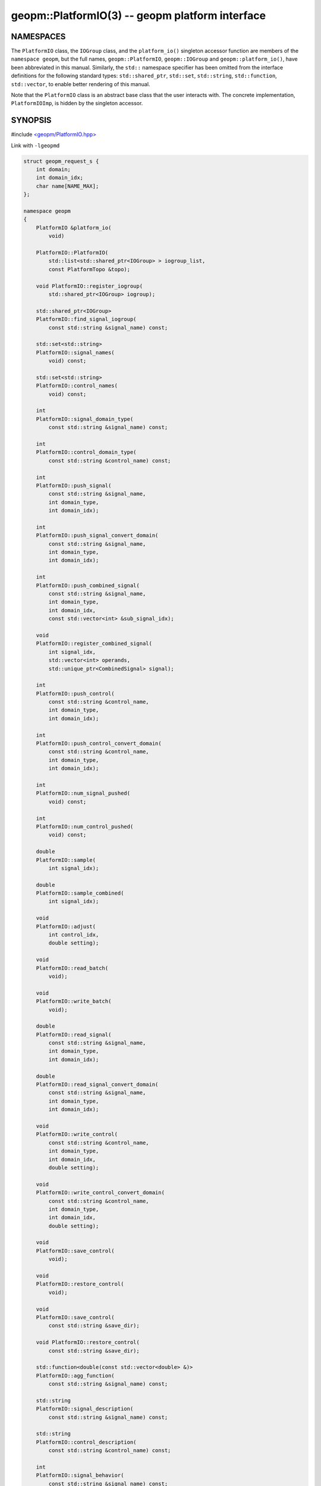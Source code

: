 .. role:: raw-html-m2r(raw)
   :format: html


geopm::PlatformIO(3) -- geopm platform interface
================================================






NAMESPACES
----------

The ``PlatformIO`` class, the ``IOGroup`` class, and the ``platform_io()``
singleton accessor function are members of the ``namespace geopm``\ , but
the full names, ``geopm::PlatformIO``\ , ``geopm::IOGroup`` and
``geopm::platform_io()``\ , have been abbreviated in this manual.
Similarly, the ``std::`` namespace specifier has been omitted from the
interface definitions for the following standard types:
``std::shared_ptr``\ , ``std::set``\ , ``std::string``\ , ``std::function``\ ,
``std::vector``\ , to enable better rendering of this manual.

Note that the ``PlatformIO`` class is an abstract base class that the
user interacts with.  The concrete implementation, ``PlatformIOImp``\ , is
hidden by the singleton accessor.

SYNOPSIS
--------

#include `<geopm/PlatformIO.hpp> <https://github.com/geopm/geopm/blob/dev/src/PlatformIO.hpp>`_\

Link with ``-lgeopmd``


.. code-block:: c++

    struct geopm_request_s {
        int domain;
        int domain_idx;
        char name[NAME_MAX];
    };

    namespace geopm
    {
        PlatformIO &platform_io(
            void)

        PlatformIO::PlatformIO(
            std::list<std::shared_ptr<IOGroup> > iogroup_list,
            const PlatformTopo &topo);

        void PlatformIO::register_iogroup(
            std::shared_ptr<IOGroup> iogroup);

        std::shared_ptr<IOGroup>
        PlatformIO::find_signal_iogroup(
            const std::string &signal_name) const;

        std::set<std::string>
        PlatformIO::signal_names(
            void) const;

        std::set<std::string>
        PlatformIO::control_names(
            void) const;

        int
        PlatformIO::signal_domain_type(
            const std::string &signal_name) const;

        int
        PlatformIO::control_domain_type(
            const std::string &control_name) const;

        int
        PlatformIO::push_signal(
            const std::string &signal_name,
            int domain_type,
            int domain_idx);

        int
        PlatformIO::push_signal_convert_domain(
            const std::string &signal_name,
            int domain_type,
            int domain_idx);

        int
        PlatformIO::push_combined_signal(
            const std::string &signal_name,
            int domain_type,
            int domain_idx,
            const std::vector<int> &sub_signal_idx);

        void
        PlatformIO::register_combined_signal(
            int signal_idx,
            std::vector<int> operands,
            std::unique_ptr<CombinedSignal> signal);

        int
        PlatformIO::push_control(
            const std::string &control_name,
            int domain_type,
            int domain_idx);

        int
        PlatformIO::push_control_convert_domain(
            const std::string &control_name,
            int domain_type,
            int domain_idx);

        int
        PlatformIO::num_signal_pushed(
            void) const;

        int
        PlatformIO::num_control_pushed(
            void) const;

        double
        PlatformIO::sample(
            int signal_idx);

        double
        PlatformIO::sample_combined(
            int signal_idx);

        void
        PlatformIO::adjust(
            int control_idx,
            double setting);

        void
        PlatformIO::read_batch(
            void);

        void
        PlatformIO::write_batch(
            void);

        double
        PlatformIO::read_signal(
            const std::string &signal_name,
            int domain_type,
            int domain_idx);

        double
        PlatformIO::read_signal_convert_domain(
            const std::string &signal_name,
            int domain_type,
            int domain_idx);

        void
        PlatformIO::write_control(
            const std::string &control_name,
            int domain_type,
            int domain_idx,
            double setting);

        void
        PlatformIO::write_control_convert_domain(
            const std::string &control_name,
            int domain_type,
            int domain_idx,
            double setting);

        void
        PlatformIO::save_control(
            void);

        void
        PlatformIO::restore_control(
            void);

        void
        PlatformIO::save_control(
            const std::string &save_dir);

        void PlatformIO::restore_control(
            const std::string &save_dir);

        std::function<double(const std::vector<double> &)>
        PlatformIO::agg_function(
            const std::string &signal_name) const;

        std::string
        PlatformIO::signal_description(
            const std::string &signal_name) const;

        std::string
        PlatformIO::control_description(
            const std::string &control_name) const;

        int
        PlatformIO::signal_behavior(
            const std::string &signal_name) const;

        void
        PlatformIO::start_batch_server(
            int client_pid,
            const std::vector<geopm_request_s> &signal_config,
            const std::vector<geopm_request_s> &control_config,
            int &server_pid,
            std::string &server_key);

        void
        PlatformIO::stop_batch_server(
            int server_pid);

    }


DESCRIPTION
-----------

The ``PlatformIO`` class provides a high-level interface for signals
(system monitors) and controls (system settings).  There are a large
number of built-in signals and controls.  These built-in signals and
controls include a wide range of hardware metrics, hardware settings,
and signals derived from application behavior.  Application behavior
is tracked by GEOPM's integration with MPI and OpenMP and also by
application use of the `geopm_prof_c(3) <geopm_prof_c.3.html>`_ mark-up interface. In
addition to the built-in features, ``PlatformIO`` can be extended
through the `geopm::IOGroup(3) <GEOPM_CXX_MAN_IOGroup.3.html>`_ plugin interface to provide
arbitrary signals and controls.

A domain is a discrete component within a compute node where a signal
or control is applicable.  For more information about the
``geopm_domain_e`` enum and the hierarchical platform description see
`geopm::PlatformTopo(3) <GEOPM_CXX_MAN_PlatformTopo.3.html>`_.  A signal represents any measurement in SI
units that can be sampled or any unit-free integer that can be read.
A control represents a request for a hardware domain to operate such
that a related signal measured from the hardware domain will track the
request.  For example, the user can set a ``POWER_PACKAGE_LIMIT`` in
units of watts and the related signal, ``POWER_PACKAGE``\ , will remain
below the limit.  Similarly the user can set a ``CPU_FREQUENCY_CONTROL`` in
hertz and the related signal, ``CPU_FREQUENCY_STATUS`` will show the CPU operating
at the value set.

ALIASING SIGNALS AND CONTROLS
-----------------------------

There are two classes of signals and control names: "low level" and
"high level".  All ``IOGroup``\ 's are expected to provide low level
signals and controls with names that are prefixed with the IOGroup
name and two colons, e.g. the ``MSRIOGroup`` provides the
``MSR::PKG_ENERGY_STATUS:ENERGY`` signal.  If the signal or control may
be supported on more than one platform, the implementation should be
aliased to a high level name.  This high level name enables the signal
or control to be supported by more than one ``IOGroup``\ , and different
platforms will support the loading different sets of ``IOGroups``.  The
``MSRIOGroup`` aliases the above signal to the high level
``PACKAGE_ENERGY`` signal which can be used on any platform to measure
the current package energy value.  Agents are encouraged to request
high level signals and controls to make the implementation more
portable.  The high level signals and controls supported by built-in
``IOGroup`` classes are listed below.  See `geopm::PluginFactory(3) <GEOPM_CXX_MAN_PluginFactory.3.html>`_
section on ``SEARCH AND LOAD ORDER`` for information about how the
``GEOPM_PLUGIN_PATH`` environment variable is used to select which
``IOGroup`` implementation is used in the case where more than one
provides the same high level signal or control.

Signal names that end in '#' (for example, raw MSR values) are 64-bit
integers encoded to be stored as doubles.  When accessing these
integer signals, the return value of ``read_signal``\ () or ``sample``\ ()
should not be used directly as a double precision number.  To
decode the 64-bit integer from the double use
``geopm_signal_to_field()`` described in `geopm_hash(3) <geopm_hash.3.html>`_.  The
`geopm::MSRIOGroup(3) <GEOPM_CXX_MAN_MSRIOGroup.3.html>`_ also provides raw MSR field signals that are
encoded in this way.


*
  ``TIME``\ :
  Time elapsed since the beginning of execution.

*
  ``EPOCH_COUNT``\ :
  Number of completed executions of an epoch.  Prior to the first call
  by the application to ``geopm_prof_epoch()`` the signal returns as -1.
  With each call to ``geopm_prof_epoch()`` the count increases by one.

*
  ``REGION_HASH``\ :
  The hash of the region of code (see `geopm_prof_c(3) <geopm_prof_c.3.html>`_\ ) currently being
  run by all ranks, otherwise GEOPM_REGION_HASH_UNMARKED.

*
  ``REGION_HINT``\ :
  The region hint (see `geopm_prof_c(3) <geopm_prof_c.3.html>`_\ ) associated with the currently
  running region.  For any interval when all ranks are within an MPI
  function inside of a user defined region, the hint will change from the
  hint associated with the user defined region to GEOPM_REGION_HINT_NETWORK.
  If the user defined region was defined with GEOPM_REGION_HINT_NETWORK and
  there is an interval within the region when all ranks are within an MPI
  function, GEOPM will not attribute the time spent within the MPI function as
  MPI time in the report files.  It will be instead attributed to the time
  spent in the region as a whole.

*
  ``REGION_PROGRESS``\ :
  Minimum per-rank reported progress through the current region.

*
  ``REGION_RUNTIME``\ :
  Maximum per-rank of the last recorded runtime for the current
  region.

*
  ``ENERGY_PACKAGE``\ :
  Total energy aggregated over the processor package.

*
  ``POWER_PACKAGE``\ :
  Total power aggregated over the processor package.

*
  ``CPU_FREQUENCY_STATUS``\ :
  Average CPU frequency over the specified domain.

*
  ``ENERGY_DRAM``\ :
  Total energy aggregated over the DRAM DIMMs associated with a NUMA
  node.

*
  ``POWER_DRAM``\ :
  Total power aggregated over the DRAM DIMMs associated with a NUMA
  node.

*
  ``POWER_PACKAGE_MIN``\ :
  Minimum setting for package power over the given domain.

*
  ``POWER_PACKAGE_MAX``\ :
  Maximum setting for package power over the given domain.

*
  ``POWER_PACKAGE_TDP``\ :
  Maximum sustainable setting for package power over the given domain.

*
  ``CYCLES_THREAD``\ :
  Average over the domain of clock cycles executed by cores since
  the beginning of execution.

*
  ``CYCLES_REFERENCE``\ :
  Average over the domain of clock reference cycles since the
  beginning of execution.

SINGLETON ACCESSOR
------------------


* ``platform_io``\ ():
  There is only one ``PlatformIO`` object, and the only way to access
  this object is through this function.  The function returns a
  reference to the single ``PlatformIO`` object that gives access to
  all of the CLASS METHODS described below.  See ``EXAMPLE`` section
  below.

INSPECTION CLASS METHODS
------------------------


*
  ``signal_names()``\ :
  Returns the names of all available signals that can be requested.
  This includes all signals and aliases provided through ``IOGroup``
  extensions as well as signals provided by PlatformIO itself.  The
  set of strings that are returned can be passed as a _signal\ *name*
  to all ``PlatformIO`` methods that accept a signal name input
  parameter.

*
  ``control_names()``\ :
  Returns the names of all available controls.  This includes all
  controls and aliases provided by IOGroups as well as controls
  provided by PlatformIO itself.  The set of strings that are returned
  can be passed as a _control\ *name* to all ``PlatformIO`` methods that
  accept a control name input parameter.

*
  ``signal_description()``\ :
  Returns the description of the signal as defined by the IOGroup that
  provides this signal.

*
  ``control_description()``\ :
  Returns the description of the control as defined by the IOGroup that
  provides this control.

*
  ``signal_domain_type()``\ :
  Query the domain for the signal with name _signal\ *name*.  Returns
  one of the ``geopm_domain_e`` values signifying the
  granularity at which the signal is measured.  Will return
  ``GEOPM_DOMAIN_INVALID`` if the signal name is not
  supported.

*
  ``control_domain_type()``\ :
  Query the domain for the control with the name _control\ *name*.
  Returns one of the ``geopm_domain_e`` values
  signifying the granularity at which the control can be adjusted.
  Will return ``GEOPM_DOMAIN_INVALID`` if the control
  name is not supported.

*
  ``agg_function``\ ():
  Returns the function that should be used to aggregate
  _signal\ *name*.  If one was not previously specified by this class,
  the default function is select_first from `geopm::Agg(3) <GEOPM_CXX_MAN_Agg.3.html>`_.

*
  ``signal_behavior``\ ():
  Returns one of the IOGroup::signal_behavior_e values which
  describes about how a signal will change as a function of time.
  This can be used when generating reports to decide how to
  summarize a signal's value for the entire application run.

SERIAL CLASS METHODS
--------------------


*
  ``read_signal()``\ :
  Read from the platform and interpret into SI units a signal
  given its name and domain.  Does not modify values stored by
  calling ``read_batch()``.

*
  ``write_control()``\ :
  Interpret the setting and write it to the platform.  Does not
  modify the values stored by calling ``adjust()``.

*
  ``save_control()``\ :
  Save the state of all controls so that any subsequent changes
  made through PlatformIO may be reverted with a call to
  ``restore_control()``.

*
  ``restore_control()``\ :
  Restore all controls to values recorded in previous call to
  ``save_control()``.

BATCH CLASS METHODS
-------------------


*
  ``push_signal()``\ :
  Push a signal onto the stack of batch access signals.  The signal
  is defined by selecting a _signal\ *name* from the set returned by
  the ``signal_names()`` method, the _domain\ *type* from one of the
  ``geopm_domain_e`` values, and the _domain\ *idx* between
  zero to the value returned by
  ``PlatformTopo::num_domain(_domain_type_)``.  Subsequent calls to
  the ``read_batch()`` method will read the signal and update the
  internal state used to store batch signals.  The return value of
  the method can be passed to the ``sample()`` method to access
  the signal stored in the internal state from the last update.  The
  returned signal index will be repeated for each unique tuple of
  push_signal input parameters.  All signals must be pushed onto the
  stack prior to the first call to ``sample()`` or ``read_batch()``.
  Attempts to push a signal onto the stack after the first call to
  ``sample()`` or ``read_batch()`` or attempts to push a _signal\ *name*
  that is not from the set returned by ``signal_names()`` will result
  in a thrown ``geopm::Exception`` with error number
  ``GEOPM_ERROR_INVALID``.

*
  ``push_control()``\ :
  Push a control onto the stack of batch access controls.  The
  control is defined by selecting a _control\ *name* from the set
  returned by the ``control_names()`` method, the _domain\ *type* from
  one of the ``geopm_domain_e`` values, and the _domain\ *idx*
  between zero to the value returned by
  ``PlatformTopo::num_domain(_domain_type_)``.  The return value of
  the method can be passed to the ``adjust()`` method which will
  update the internal state used to store batch controls.
  Subsequent calls to the ``write_batch()`` method access the control
  values in the internal state and write the values to the hardware.
  The returned control index will be repeated for each unique tuple
  of push_control input parameters.  All controls must be pushed
  onto the stack prior to the first call to ``adjust()`` or
  ``write_batch()``.  Attempts to push a controls onto the stack after
  the first call to ``adjust()`` or ``write_batch()`` or attempts to push
  a _control\ *name* that is not from the set returned by
  ``control_names()`` will result in a thrown ``geopm::Exception`` with
  error number ``GEOPM_ERROR_INVALID``.

*
  ``sample()``\ :
  Samples cached value of a single signal that has been pushed via
  ``push_signal()`` cached value is upated at the time of call to
  ``read_batch()``.

*
  ``adjust()``\ :
  Updates cached value for single control that has been pushed via
  ``push_control()`` cached value will be written to the platform at
  time of call to ``write_batch()``.

*
  ``read_batch()``\ :
  Read all push signals from the platform so that the next call to ``sample()``
  will reflect the updated data.

*
  ``write_batch()``\ :
  Write all pushed controls so that values provided to ``adjust()``
  are written to the platform.

PLUGIN CLASS METHODS
--------------------


* ``register_iogroup()``\ :
  Registers an ``IOGroup`` with the ``PlatformIO`` so that the signals
  and controls provided by the object are available through the
  ``PlatformIO`` interface.  The *iogroup* is a shared pointer to a
  class derived from the `geopm::IOGroup(3) <GEOPM_CXX_MAN_IOGroup.3.html>`_.  This method
  provides the mechanism for extending the ``PlatformIO`` interface at
  runtime.

TYPES
-----


* ``m_request_s``\ :

EXAMPLE
-------

.. code-block::

   /* Print a signal for all CPUs on the system. */

   #include <iostream>
   #include <string>
   #include <geopm/PlatformIO.hpp>
   #include <geopm/PlatformTopo.hpp>

   int main(int argc, char **argv)
   {
       if (argc != 2) {
           std::cerr << "Usage: " << argv[0] << " SIGNAL_NAME" << std::endl;
           return -1;
       }
       std::string signal_name = argv[1];
       geopm::PlatformIO &pio = geopm::platform_io();
       geopm::PlatformTopo &topo = geopm::platform_topo();
       const int DOMAIN = pio.signal_domain_type(signal_name);
       const int NUM_DOMAIN = topo.num_domain(DOMAIN);
       std::cout << "cpu_idx    " << signal_name << std::endl;
       for (int domain_idx = 0; domain_idx != NUM_DOMAIN; ++domain_idx) {
           double signal = pio.read_signal(signal_name, DOMAIN, domain_idx);
           for (const auto &cpu_idx : topo.domain_cpus(DOMAIN, domain_idx)) {
               std::cout << cpu_idx << "    " << signal << std::endl;
           }
       }
       return 0;
   }



ERRORS
------

All functions described on this man page throw `geopm::Exception(3) <GEOPM_CXX_MAN_Exception.3.html>`_
on error.

SEE ALSO
--------

`geopm(7) <geopm.7.html>`_\ ,
`geopm_hash(3) <geopm_hash.3.html>`_\ ,
`geopm_prof_c(3) <geopm_prof_c.3.html>`_\ ,
`geopm_pio_c(3) <geopm_pio_c.3.html>`_\ ,
`geopm_topo_c(3) <geopm_topo_c.3.html>`_\ ,
`geopm::Exception(3) <GEOPM_CXX_MAN_Exception.3.html>`_\ ,
`geopm::IOGroup(3) <GEOPM_CXX_MAN_IOGroup.3.html>`_\ ,
`geopm::MSRIOGroup(3) <GEOPM_CXX_MAN_MSRIOGroup.3.html>`_\ ,
`geopm::PlatformTopo(3) <GEOPM_CXX_MAN_PlatformTopo.3.html>`_\ ,
`geopm::PluginFactory(3) <GEOPM_CXX_MAN_PluginFactory.3.html>`_
